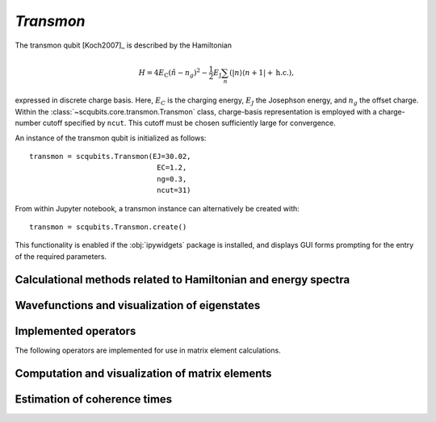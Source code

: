 .. scqubits
   Copyright (C) 2017 and later, Jens Koch & Peter Groszkowski


.. _qubit_transmon:

`Transmon`
==========

.. figure:: ../../graphics/transmon.png
   :align: center
   :width: 4in

The transmon qubit [Koch2007]_ is described by the Hamiltonian

.. math::

   H=4E_\text{C}(\hat{n}-n_g)^2-\frac{1}{2}E_\text{J}\sum_n(|n\rangle\langle n+1|+\text{h.c.}),

expressed in discrete charge basis. Here, :math:`E_C` is the charging energy,
:math:`E_J` the Josephson energy, and
:math:`n_g` the offset charge. Within the :class:`~scqubits.core.transmon.Transmon` class,
charge-basis representation is employed with a
charge-number cutoff specified by ``ncut``. This cutoff must be chosen sufficiently large for convergence.

An instance of the transmon qubit is initialized as follows::

   transmon = scqubits.Transmon(EJ=30.02,
                                 EC=1.2,
                                 ng=0.3,
                                 ncut=31)

From within Jupyter notebook, a transmon instance can alternatively be created with::

   transmon = scqubits.Transmon.create()

This functionality is enabled if the :obj:`ipywidgets` package is installed, and displays GUI forms prompting for
the entry of the required parameters.

Calculational methods related to Hamiltonian and energy spectra
---------------------------------------------------------------

.. autosummary::
    :toctree: ../../_generated/

    scqubits.Transmon.hamiltonian
    scqubits.Transmon.eigenvals
    scqubits.Transmon.eigensys
    scqubits.Transmon.get_spectrum_vs_paramvals


Wavefunctions and visualization of eigenstates
----------------------------------------------

.. autosummary::
   :toctree: ../../_generated/

    scqubits.Transmon.numberbasis_wavefunction
    scqubits.Transmon.wavefunction
    scqubits.Transmon.plot_n_wavefunction
    scqubits.Transmon.plot_phi_wavefunction


Implemented operators
---------------------

The following operators are implemented for use in matrix element calculations.

.. autosummary::
   :toctree: ../../_generated/

    scqubits.Transmon.n_operator
    scqubits.Transmon.exp_i_phi_operator
    scqubits.Transmon.cos_phi_operator
    scqubits.Transmon.sin_phi_operator



Computation and visualization of matrix elements
------------------------------------------------

.. autosummary::
   :toctree: ../../_generated/

    scqubits.Transmon.matrixelement_table
    scqubits.Transmon.plot_matrixelements
    scqubits.Transmon.get_matelements_vs_paramvals
    scqubits.Transmon.plot_matelem_vs_paramvals


Estimation of coherence times
-----------------------------

.. autosummary::
   :toctree: ../../_generated/

    scqubits.Transmon.plot_coherence_vs_paramvals
    scqubits.Transmon.plot_t1_effective_vs_paramvals
    scqubits.Transmon.plot_t2_effective_vs_paramvals
    scqubits.Transmon.t1
    scqubits.Transmon.t1_capacitive
    scqubits.Transmon.t1_charge_impedance
    scqubits.Transmon.t1_effective
    scqubits.Transmon.t2_effective
    scqubits.Transmon.tphi_1_over_f
    scqubits.Transmon.tphi_1_over_f_cc


